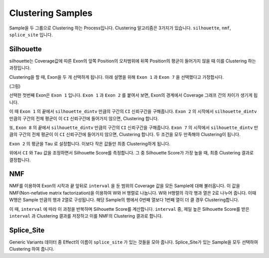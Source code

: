 Clustering Samples
==================

Sample을 두 그룹으로 Clustering 하는 Process입니다.
Clustering 알고리즘은 3가지가 있습니다.
``silhouette``, ``nmf``, ``splice_site`` 입니다.

Silhouette
----------

silhouette는 Coverage값에 따른 Exon의 앞쪽 Position의 오차범위에
뒤쪽 Position의 평균이 들어가지 않을 때 이를 Clustering 하는 과정입니다.

Clustering을 할 때, Exon을 두 개 선택하게 됩니다.
아래 설명을 위해 ``Exon 1`` 과
``Exon 7`` 을 선택했다고 가정합시다.


(그림)


선택한 첫번째 Exon은 ``Exon 1`` 입니다.
``Exon 1`` 과 ``Exon 2`` 를 붙여서 보면,
Exon의 경계에서 Coverage 그래프 간의 차이가 생기게 됩니다.

이 때 ``Exon 1`` 의 끝에서 ``silhouette_dintv`` 만큼의 구간의
``CI`` 신뢰구간을 구해줍니다.
``Exon 2`` 의 시작에서 ``silhouette_dintv`` 만큼의 구간의
전체 평균이 이 ``CI`` 신뢰구간에 들어가지 않으면, Clustering 합니다.

또, ``Exon 8`` 의 끝에서 ``silhouette_dintv`` 만큼의 구간의
``CI`` 신뢰구간을 구해줍니다.
``Exon 7`` 의 시작에서 ``silhouette_dintv`` 만큼의 구간의
전체 평균이 이 ``CI`` 신뢰구간에 들어가지 않으면, Clustering 합니다.
두 조건을 모두 만족해야 Clustering이 됩니다.




``Exon 2`` 의 평균을 ``Tau`` 로 설정합니다.
이보다 작은 값들만 최종 Clustering하게 됩니다.

위에서 ``CI`` 와 ``Tau`` 값을 조정하면서 Silhouette Score를 측정합니다.
그 중 Silhouette Score가 가장 높을 때, 최종 Clustering 결과로 결정합니다.



NMF
---

NMF를 이용하여 Exon의 시작과 끝 앞뒤로 ``interval`` 을 둔 범위의
Coverage 값을 모든 Sample에 대해 불러옵니다.
이 값을 NMF(Non-nefative matrix factorization)을 이용하여 W와 H 행렬로 나눕니다.
W와 H행렬의 각각 행과 열은 2로 나누어 줍니다.
이때 W행은 Sample 만큼의 행과 2열로 구성됩니다.
해당 Sample의 행에서 0번째 열보다 1번째 열이 더 클 경우 Clustering합니다.

이 때, ``interval`` 에 따라 이 과정을 반복하며 Silhouette Score를 계산합니다.
``interval`` 중, 제일 높은 Silhouette Score를 받은 ``interval`` 과
Clustering 결과를 저장하고 이를 NMF의 Clustering 결과로 합니다.


Splice_Site
-----------

Generic Variants 데이터 중 Effect의 이름이 ``splice_site`` 가
있는 것들을 모아 줍니다.
Splice_Site가 있는 Sample을 모두 선택하여 Clustering 하여 줍니다.

